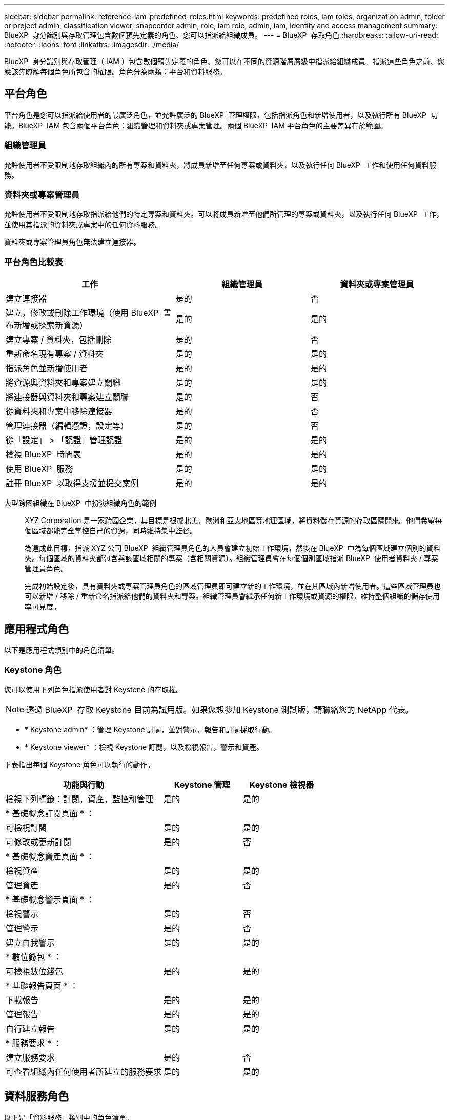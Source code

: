 ---
sidebar: sidebar 
permalink: reference-iam-predefined-roles.html 
keywords: predefined roles, iam roles, organization admin, folder or project admin, classification viewer, snapcenter admin, role, iam role, admin, iam, identity and access management 
summary: BlueXP  身分識別與存取管理包含數個預先定義的角色、您可以指派給組織成員。 
---
= BlueXP  存取角色
:hardbreaks:
:allow-uri-read: 
:nofooter: 
:icons: font
:linkattrs: 
:imagesdir: ./media/


[role="lead"]
BlueXP  身分識別與存取管理（ IAM ）包含數個預先定義的角色、您可以在不同的資源階層層級中指派給組織成員。指派這些角色之前、您應該先瞭解每個角色所包含的權限。角色分為兩類：平台和資料服務。



== 平台角色

平台角色是您可以指派給使用者的最廣泛角色，並允許廣泛的 BlueXP  管理權限，包括指派角色和新增使用者，以及執行所有 BlueXP  功能。BlueXP  IAM 包含兩個平台角色：組織管理和資料夾或專案管理。兩個 BlueXP  IAM 平台角色的主要差異在於範圍。



=== 組織管理員

允許使用者不受限制地存取組織內的所有專案和資料夾，將成員新增至任何專案或資料夾，以及執行任何 BlueXP  工作和使用任何資料服務。



=== 資料夾或專案管理員

允許使用者不受限制地存取指派給他們的特定專案和資料夾。可以將成員新增至他們所管理的專案或資料夾，以及執行任何 BlueXP  工作，並使用其指派的資料夾或專案中的任何資料服務。

資料夾或專案管理員角色無法建立連接器。



=== 平台角色比較表

[cols="24,19,19"]
|===
| 工作 | 組織管理員 | 資料夾或專案管理員 


| 建立連接器 | 是的 | 否 


| 建立，修改或刪除工作環境（使用 BlueXP  畫布新增或探索新資源） | 是的 | 是的 


| 建立專案 / 資料夾，包括刪除 | 是的 | 否 


| 重新命名現有專案 / 資料夾 | 是的 | 是的 


| 指派角色並新增使用者 | 是的 | 是的 


| 將資源與資料夾和專案建立關聯 | 是的 | 是的 


| 將連接器與資料夾和專案建立關聯 | 是的 | 否 


| 從資料夾和專案中移除連接器 | 是的 | 否 


| 管理連接器（編輯憑證，設定等） | 是的 | 否 


| 從「設定」 > 「認證」管理認證 | 是的 | 是的 


| 檢視 BlueXP  時間表 | 是的 | 是的 


| 使用 BlueXP  服務 | 是的 | 是的 


| 註冊 BlueXP  以取得支援並提交案例 | 是的 | 是的 
|===
大型跨國組織在 BlueXP  中扮演組織角色的範例:: XYZ Corporation 是一家跨國企業，其目標是根據北美，歐洲和亞太地區等地理區域，將資料儲存資源的存取區隔開來。他們希望每個區域都能完全掌控自己的資源，同時維持集中監督。
+
--
為達成此目標，指派 XYZ 公司 BlueXP  組織管理員角色的人員會建立初始工作環境，然後在 BlueXP  中為每個區域建立個別的資料夾。每個區域的資料夾都包含與該區域相關的專案（含相關資源）。組織管理員會在每個個別區域指派 BlueXP  使用者資料夾 / 專案管理員角色。

完成初始設定後，具有資料夾或專案管理員角色的區域管理員即可建立新的工作環境，並在其區域內新增使用者。這些區域管理員也可以新增 / 移除 / 重新命名指派給他們的資料夾和專案。組織管理員會繼承任何新工作環境或資源的權限，維持整個組織的儲存使用率可見度。

--




== 應用程式角色

以下是應用程式類別中的角色清單。



=== Keystone 角色

您可以使用下列角色指派使用者對 Keystone 的存取權。


NOTE: 透過 BlueXP  存取 Keystone 目前為試用版。如果您想參加 Keystone 測試版，請聯絡您的 NetApp 代表。

* * Keystone admin* ：管理 Keystone 訂閱，並對警示，報告和訂閱採取行動。
* * Keystone viewer* ：檢視 Keystone 訂閱，以及檢視報告，警示和資產。


下表指出每個 Keystone 角色可以執行的動作。

[cols="40,20a,20a"]
|===
| 功能與行動 | Keystone 管理 | Keystone 檢視器 


| 檢視下列標籤：訂閱，資產，監控和管理  a| 
是的
 a| 
是的



3+| * 基礎概念訂閱頁面 * ： 


| 可檢視訂閱  a| 
是的
 a| 
是的



| 可修改或更新訂閱  a| 
是的
 a| 
否



3+| * 基礎概念資產頁面 * ： 


| 檢視資產  a| 
是的
 a| 
是的



| 管理資產  a| 
是的
 a| 
否



3+| * 基礎概念警示頁面 * ： 


| 檢視警示  a| 
是的
 a| 
否



| 管理警示  a| 
是的
 a| 
否



| 建立自我警示  a| 
是的
 a| 
是的



3+| * 數位錢包 * ： 


| 可檢視數位錢包  a| 
是的
 a| 
是的



3+| * 基礎報告頁面 * ： 


| 下載報告  a| 
是的
 a| 
是的



| 管理報告  a| 
是的
 a| 
是的



| 自行建立報告  a| 
是的
 a| 
是的



3+| * 服務要求 * ： 


| 建立服務要求  a| 
是的
 a| 
否



| 可查看組織內任何使用者所建立的服務要求  a| 
是的
 a| 
是的

|===


== 資料服務角色

以下是「資料服務」類別中的角色清單。



=== 分類檢視器

提供檢視 BlueXP  分類掃描結果的能力。

分類沒有管理員角色。

權限:: 檢視法規遵循資訊、並針對擁有存取權限的資源產生報告。這些使用者無法啟用或停用掃描磁碟區、儲存區或資料庫架構。


擁有此角色的成員無法使用其他動作。



=== 勒索軟體保護

您可以使用下列角色指派使用者存取勒索軟體保護的權限。

* * 勒索軟體保護管理員 * ：管理「保護」，「警示」，「恢復」，「設定」和「報告」標籤上的動作。
* * 勒索軟體保護檢視器 * ：檢視工作負載資料，檢視警示資料，下載恢復資料及下載報告。


下表指出每個 BlueXP  勒索軟體保護角色可以執行的動作。

[cols="40,20a,20a"]
|===
| 功能與行動 | 勒索軟體保護管理員 | 勒索軟體保護檢視器 


| 檢視儀表板和所有索引標籤  a| 
是的
 a| 
是的



| 開始免費試用  a| 
是的
 a| 
否



| 開始探索工作負載  a| 
是的
 a| 
否



3+| * 在保護標籤 * 上： 


| 新增，修改或刪除原則  a| 
是的
 a| 
否



| 保護工作負載  a| 
是的
 a| 
否



| 識別敏感資料  a| 
是的
 a| 
否



| 編輯工作負載保護  a| 
是的
 a| 
否



| 檢視工作負載詳細資料  a| 
是的
 a| 
是的



| 下載資料  a| 
是的
 a| 
是的



3+| * 在「警示」標籤 * 上： 


| 檢視警示詳細資料  a| 
是的
 a| 
是的



| 編輯事件狀態  a| 
是的
 a| 
否



| 檢視事件詳細資料  a| 
是的
 a| 
是的



| 取得受影響檔案的完整清單  a| 
是的
 a| 
否



| 下載警示資料  a| 
是的
 a| 
是的



3+| * 在恢復選項卡 * 上： 


| 下載受影響的檔案  a| 
是的
 a| 
否



| 還原工作負載  a| 
是的
 a| 
否



| 下載恢復資料  a| 
是的
 a| 
是的



| 下載報告  a| 
是的
 a| 
是的



3+| * 在「設定」標籤 * 上： 


| 新增或修改備份目標  a| 
是的
 a| 
否



| 新增或修改 SIEM 目標  a| 
是的
 a| 
否



3+| * 在「報告」標籤 * 上： 


| 下載報告  a| 
是的
 a| 
是的

|===


=== SnapCenter 管理

提供從內部部署 ONTAP 叢集備份快照的功能、使用應用程式的 BlueXP  備份與還原功能。

SnapCenter 沒有檢視者角色。

權限:: 擁有此角色的成員可在 BlueXP  中完成下列動作：
+
--
* 從「備份與還原」 > 「應用程式」中完成任何動作
* 管理其擁有權限的專案和資料夾中的所有工作環境
* 使用所有 BlueXP  服務


--




== 相關連結

* link:concept-identity-and-access-management.html["瞭解 BlueXP  身分識別與存取管理"]
* link:task-iam-get-started.html["BlueXP  IAM 入門"]
* link:task-iam-manage-members-permissions.html["管理 BlueXP  成員及其權限"]
* https://docs.netapp.com/us-en/bluexp-automation/tenancyv4/overview.html["瞭解 BlueXP  IAM 的 API"^]

